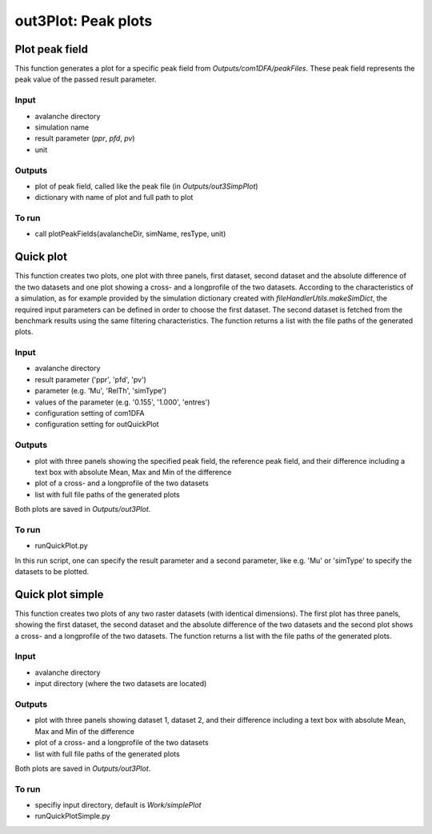 ##################################
out3Plot: Peak plots
##################################



Plot peak field
===================

This function generates a plot for a specific peak field from *Outputs/com1DFA/peakFiles*.
These peak field represents the peak value of the passed result parameter.

Input
-----

* avalanche directory
* simulation name
* result parameter (*ppr*, *pfd*, *pv*)
* unit


Outputs
-------

* plot of peak field, called like the peak file (in *Outputs/out3SimpPlot*)
* dictionary with name of plot and full path to plot

To run
------

* call plotPeakFields(avalancheDir, simName, resType, unit)


Quick plot
===========

This function creates two plots, one plot with three panels, first dataset, second dataset and the absolute difference of the two datasets and
one plot showing a cross- and a longprofile of the two datasets.
According to the characteristics of a simulation, as for example provided by the simulation dictionary created with *fileHandlerUtils.makeSimDict*,
the required input parameters can be defined in order to choose the first dataset.
The second dataset is fetched from the benchmark results using the same filtering characteristics.
The function returns a list with the file paths of the generated plots.


Input
-----

* avalanche directory
* result parameter ('ppr', 'pfd', 'pv')
* parameter (e.g. 'Mu', 'RelTh', 'simType')
* values of the parameter (e.g. '0.155', '1.000', 'entres')
* configuration setting of com1DFA
* configuration setting for outQuickPlot


Outputs
-------

* plot with three panels showing the specified peak field, the reference peak field, and their difference including a text box with absolute Mean, Max and Min of the difference
* plot of a cross- and a longprofile of the two datasets
* list with full file paths of the generated plots

Both plots are saved in *Outputs/out3Plot*.



To run
------

* runQuickPlot.py

In this run script, one can specify the result parameter and a second parameter, like e.g. 'Mu' or 'simType' to specify the datasets to be plotted.


Quick plot simple
=================

This function creates two plots of any two raster datasets (with identical dimensions).
The first plot has three panels, showing the first dataset, the second dataset and the absolute difference of the two datasets and
the second plot shows a cross- and a longprofile of the two datasets.
The function returns a list with the file paths of the generated plots.


Input
-----

* avalanche directory
* input directory (where the two datasets are located)

Outputs
-------

* plot with three panels showing dataset 1, dataset 2, and their difference including a text box with absolute Mean, Max and Min of the difference
* plot of a cross- and a longprofile of the two datasets
* list with full file paths of the generated plots

Both plots are saved in *Outputs/out3Plot*.


To run
------

* specifiy input directory, default is *Work/simplePlot*
* runQuickPlotSimple.py
